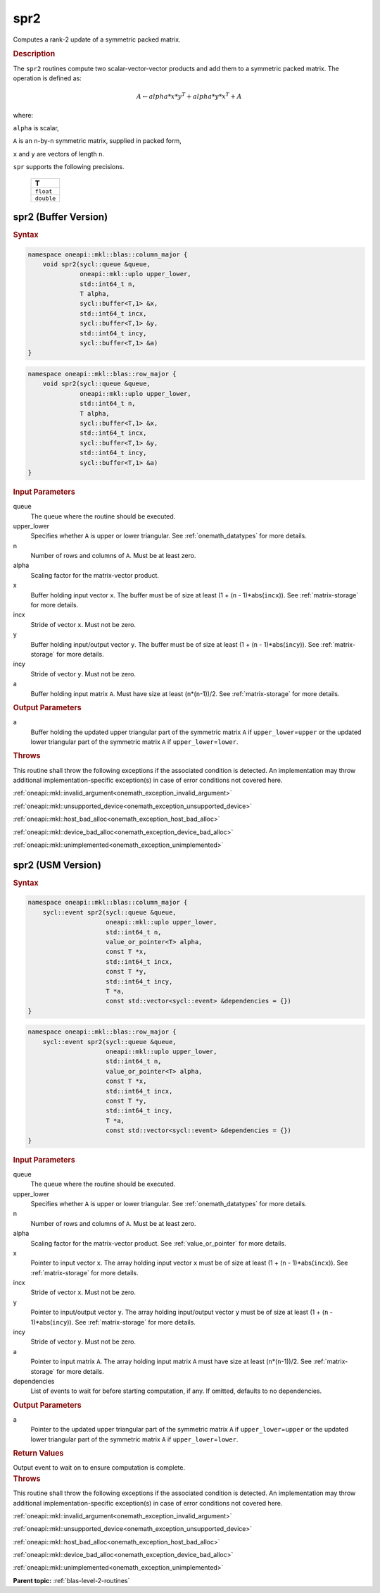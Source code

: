 .. SPDX-FileCopyrightText: 2019-2020 Intel Corporation
..
.. SPDX-License-Identifier: CC-BY-4.0

.. _onemath_blas_spr2:

spr2
====

Computes a rank-2 update of a symmetric packed matrix.

.. _onemath_blas_spr2_description:

.. rubric:: Description

The ``spr2`` routines compute two scalar-vector-vector products and add
them to a symmetric packed matrix. The operation is defined as:

.. math::

      A \leftarrow alpha*x*y^T + alpha*y*x^T + A

where:

``alpha`` is scalar,

``A`` is an ``n``-by-``n`` symmetric matrix, supplied in packed form,

``x`` and ``y`` are vectors of length ``n``.

``spr`` supports the following precisions.

   .. list-table:: 
      :header-rows: 1

      * -  T 
      * -  ``float`` 
      * -  ``double`` 

.. _onemath_blas_spr2_buffer:

spr2 (Buffer Version)
---------------------

.. rubric:: Syntax

.. code-block:: cpp

   namespace oneapi::mkl::blas::column_major {
       void spr2(sycl::queue &queue,
                 oneapi::mkl::uplo upper_lower,
                 std::int64_t n,
                 T alpha,
                 sycl::buffer<T,1> &x,
                 std::int64_t incx,
                 sycl::buffer<T,1> &y,
                 std::int64_t incy,
                 sycl::buffer<T,1> &a)
   }
.. code-block:: cpp

   namespace oneapi::mkl::blas::row_major {
       void spr2(sycl::queue &queue,
                 oneapi::mkl::uplo upper_lower,
                 std::int64_t n,
                 T alpha,
                 sycl::buffer<T,1> &x,
                 std::int64_t incx,
                 sycl::buffer<T,1> &y,
                 std::int64_t incy,
                 sycl::buffer<T,1> &a)
   }

.. container:: section

   .. rubric:: Input Parameters

   queue
      The queue where the routine should be executed.

   upper_lower
      Specifies whether ``A`` is upper or lower triangular. See :ref:`onemath_datatypes` for more details.

   n
      Number of rows and columns of ``A``. Must be at least zero.

   alpha
      Scaling factor for the matrix-vector product.

   x
      Buffer holding input vector ``x``. The buffer must be of size at
      least (1 + (``n`` - 1)*abs(``incx``)). See :ref:`matrix-storage` for
      more details.

   incx
      Stride of vector ``x``. Must not be zero.

   y
      Buffer holding input/output vector ``y``. The buffer must be of
      size at least (1 + (``n`` - 1)*abs(``incy``)). See :ref:`matrix-storage`
      for more details.

   incy
      Stride of vector ``y``. Must not be zero.

   a
      Buffer holding input matrix ``A``. Must have size at least
      (``n``\ \*(``n``-1))/2. See :ref:`matrix-storage` for
      more details.

.. container:: section

   .. rubric:: Output Parameters

   a
      Buffer holding the updated upper triangular part of the symmetric
      matrix ``A`` if ``upper_lower``\ \=\ ``upper`` or the updated lower
      triangular part of the symmetric matrix ``A`` if
      ``upper_lower``\ \=\ ``lower``.

.. container:: section

   .. rubric:: Throws

   This routine shall throw the following exceptions if the associated condition is detected. An implementation may throw additional implementation-specific exception(s) in case of error conditions not covered here.

   :ref:`oneapi::mkl::invalid_argument<onemath_exception_invalid_argument>`
       
   
   :ref:`oneapi::mkl::unsupported_device<onemath_exception_unsupported_device>`
       

   :ref:`oneapi::mkl::host_bad_alloc<onemath_exception_host_bad_alloc>`
       

   :ref:`oneapi::mkl::device_bad_alloc<onemath_exception_device_bad_alloc>`
       

   :ref:`oneapi::mkl::unimplemented<onemath_exception_unimplemented>`
      

.. _onemath_blas_spr2_usm:

spr2 (USM Version)
------------------

.. rubric:: Syntax

.. code-block:: cpp

   namespace oneapi::mkl::blas::column_major {
       sycl::event spr2(sycl::queue &queue,
                        oneapi::mkl::uplo upper_lower,
                        std::int64_t n,
                        value_or_pointer<T> alpha,
                        const T *x,
                        std::int64_t incx,
                        const T *y,
                        std::int64_t incy,
                        T *a,
                        const std::vector<sycl::event> &dependencies = {})
   }
.. code-block:: cpp

   namespace oneapi::mkl::blas::row_major {
       sycl::event spr2(sycl::queue &queue,
                        oneapi::mkl::uplo upper_lower,
                        std::int64_t n,
                        value_or_pointer<T> alpha,
                        const T *x,
                        std::int64_t incx,
                        const T *y,
                        std::int64_t incy,
                        T *a,
                        const std::vector<sycl::event> &dependencies = {})
   }

.. container:: section

   .. rubric:: Input Parameters

   queue
      The queue where the routine should be executed.

   upper_lower
      Specifies whether ``A`` is upper or lower triangular. See :ref:`onemath_datatypes` for more details.

   n
      Number of rows and columns of ``A``. Must be at least zero.

   alpha
      Scaling factor for the matrix-vector product. See :ref:`value_or_pointer` for more details.

   x
      Pointer to input vector ``x``. The array holding input vector
      ``x`` must be of size at least (1 + (``n`` - 1)*abs(``incx``)).
      See :ref:`matrix-storage` for
      more details.

   incx
      Stride of vector ``x``. Must not be zero.

   y
      Pointer to input/output vector ``y``. The array holding
      input/output vector ``y`` must be of size at least (1 + (``n``
      - 1)*abs(``incy``)). See :ref:`matrix-storage` for
      more details.

   incy
      Stride of vector ``y``. Must not be zero.

   a
      Pointer to input matrix ``A``. The array holding input matrix
      ``A`` must have size at least (``n``\ \*(``n``-1))/2. See
      :ref:`matrix-storage` for
      more details.

   dependencies
      List of events to wait for before starting computation, if any.
      If omitted, defaults to no dependencies.

.. container:: section

   .. rubric:: Output Parameters

   a
      Pointer to the updated upper triangular part of the symmetric
      matrix ``A`` if ``upper_lower``\ \=\ ``upper`` or the updated lower
      triangular part of the symmetric matrix ``A`` if
      ``upper_lower``\ \=\ ``lower``.

.. container:: section

   .. rubric:: Return Values

   Output event to wait on to ensure computation is complete.

.. container:: section

   .. rubric:: Throws

   This routine shall throw the following exceptions if the associated condition is detected. An implementation may throw additional implementation-specific exception(s) in case of error conditions not covered here.

   :ref:`oneapi::mkl::invalid_argument<onemath_exception_invalid_argument>`
       
       
   
   :ref:`oneapi::mkl::unsupported_device<onemath_exception_unsupported_device>`
       

   :ref:`oneapi::mkl::host_bad_alloc<onemath_exception_host_bad_alloc>`
       

   :ref:`oneapi::mkl::device_bad_alloc<onemath_exception_device_bad_alloc>`
       

   :ref:`oneapi::mkl::unimplemented<onemath_exception_unimplemented>`
      

   **Parent topic:** :ref:`blas-level-2-routines`
